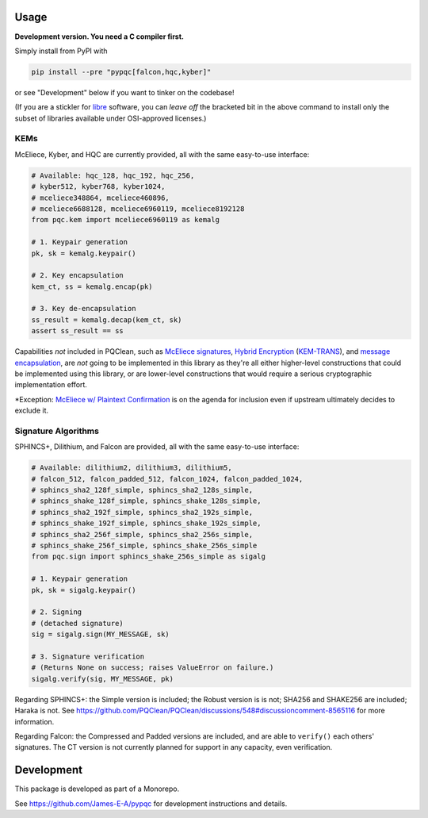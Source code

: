 Usage
=====

**Development version. You need a C compiler first.**

Simply install from PyPI with

.. code-block:: cmd

    pip install --pre "pypqc[falcon,hqc,kyber]"

or see "Development" below if you want to tinker on the codebase!

(If you are a stickler for `libre <https://www.gnu.org/philosophy/free-sw.en.html#clarifying>`_
software, you can *leave off* the bracketed bit in the above command to install
only the subset of libraries available under OSI-approved licenses.)

KEMs
----

McEliece, Kyber, and HQC are currently provided, all with the same easy-to-use interface:

.. code-block:: python

    # Available: hqc_128, hqc_192, hqc_256,
    # kyber512, kyber768, kyber1024,
    # mceliece348864, mceliece460896,
    # mceliece6688128, mceliece6960119, mceliece8192128
    from pqc.kem import mceliece6960119 as kemalg
    
    # 1. Keypair generation
    pk, sk = kemalg.keypair()
    
    # 2. Key encapsulation
    kem_ct, ss = kemalg.encap(pk)
    
    # 3. Key de-encapsulation
    ss_result = kemalg.decap(kem_ct, sk)
    assert ss_result == ss

Capabilities *not* included in PQClean, such as `McEliece signatures`_,
`Hybrid Encryption`_ (`KEM-TRANS`_), and `message encapsulation`_, are
*not* going to be implemented in this library as they're all either
higher-level constructions that could be implemented using this library,
or are lower-level constructions that would require a serious cryptographic
implementation effort.

\*Exception: `McEliece w/ Plaintext Confirmation <https://www.github.com/thomwiggers/mceliece-clean/issues/3>`_
is on the agenda for inclusion even if upstream ultimately decides to exclude it.

Signature Algorithms
--------------------

SPHINCS+, Dilithium, and Falcon are provided, all with the same easy-to-use interface:

.. code-block:: python

    # Available: dilithium2, dilithium3, dilithium5,
    # falcon_512, falcon_padded_512, falcon_1024, falcon_padded_1024,
    # sphincs_sha2_128f_simple, sphincs_sha2_128s_simple,
    # sphincs_shake_128f_simple, sphincs_shake_128s_simple,
    # sphincs_sha2_192f_simple, sphincs_sha2_192s_simple,
    # sphincs_shake_192f_simple, sphincs_shake_192s_simple,
    # sphincs_sha2_256f_simple, sphincs_sha2_256s_simple,
    # sphincs_shake_256f_simple, sphincs_shake_256s_simple
    from pqc.sign import sphincs_shake_256s_simple as sigalg
    
    # 1. Keypair generation
    pk, sk = sigalg.keypair()
    
    # 2. Signing
    # (detached signature)
    sig = sigalg.sign(MY_MESSAGE, sk)
    
    # 3. Signature verification
    # (Returns None on success; raises ValueError on failure.)
    sigalg.verify(sig, MY_MESSAGE, pk)

Regarding SPHINCS+: the Simple version is included; the Robust version is is not;
SHA256 and SHAKE256 are included; Haraka is not. See https://github.com/PQClean/PQClean/discussions/548#discussioncomment-8565116
for more information.

Regarding Falcon: the Compressed and Padded versions are included, and are able to
``verify()`` each others' signatures. The CT version is not currently planned for
support in any capacity, even verification.

Development
===========

This package is developed as part of a Monorepo.

See https://github.com/James-E-A/pypqc for development instructions and details.


.. _`McEliece Signatures`: https://inria.hal.science/inria-00072511
.. _`Hybrid Encryption`: https://en.wikipedia.org/wiki/Hybrid_encryption
.. _`KEM-TRANS`: https://www.ietf.org/staging/draft-prat-perret-lamps-cms-pq-kem-00.html
.. _`message encapsulation`: https://en.wikipedia.org/wiki/Cryptographic_Message_Syntax
